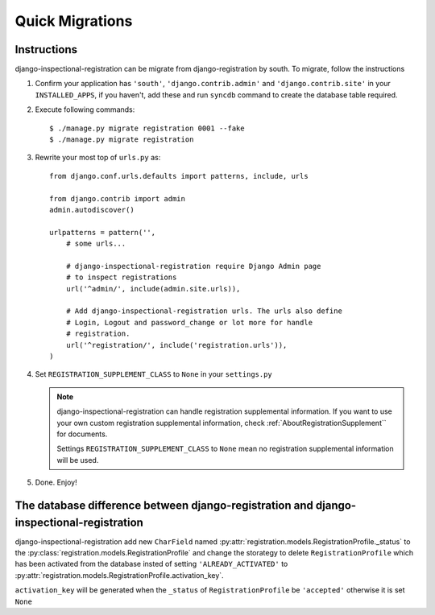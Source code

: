 .. QuickMigration::

********************************
 Quick Migrations
********************************

Instructions
========================

django-inspectional-registration can be migrate from django-registration by
south. To migrate, follow the instructions

1.  Confirm your application has ``'south'``, ``'django.contrib.admin'`` and
    ``'django.contrib.site'`` in your ``INSTALLED_APPS``, if you haven't, 
    add these and run ``syncdb`` command to create the database table required.

2.  Execute following commands::

        $ ./manage.py migrate registration 0001 --fake
        $ ./manage.py migrate registration

3.  Rewrite your most top of ``urls.py`` as::

        from django.conf.urls.defaults import patterns, include, urls

        from django.contrib import admin
        admin.autodiscover()

        urlpatterns = pattern('',
            # some urls...

            # django-inspectional-registration require Django Admin page
            # to inspect registrations
            url('^admin/', include(admin.site.urls)),

            # Add django-inspectional-registration urls. The urls also define
            # Login, Logout and password_change or lot more for handle
            # registration.
            url('^registration/', include('registration.urls')),
        )

4.  Set ``REGISTRATION_SUPPLEMENT_CLASS`` to ``None`` in your ``settings.py``

    .. Note::
        django-inspectional-registration can handle registration supplemental
        information. If you want to use your own custom registration
        supplemental information, check :ref:`AboutRegistrationSupplement`` for
        documents.

        Settings ``REGISTRATION_SUPPLEMENT_CLASS`` to ``None`` mean no
        registration supplemental information will be used.
        
5.  Done. Enjoy!

The database difference between django-registration and django-inspectional-registration
================================================================================================================================================================================

django-inspectional-registration add new ``CharField`` named :py:attr:`registration.models.RegistrationProfile._status` to
the :py:class:`registration.models.RegistrationProfile` and change the storategy to delete
``RegistrationProfile`` which has been activated from the database insted of
setting ``'ALREADY_ACTIVATED'`` to :py:attr:`registration.models.RegistrationProfile.activation_key`.

``activation_key`` will be generated when the ``_status`` of ``RegistrationProfile``
be ``'accepted'`` otherwise it is set ``None``

